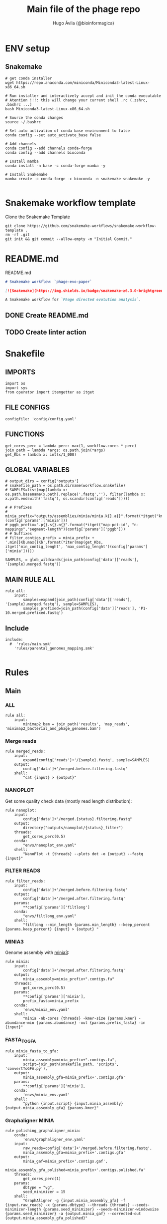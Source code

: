 #+TITLE: Main file of the phage repo
#+AUTHOR: Hugo Ávila (@bioinformagica)
#+LANGUAGE: en-us
#+STARTUP: overview
#+PROPERTY: header-args :dir ~/projects/phage-evo-paper :mkdirp yes :exports none :eval never-export

* ENV setup
** Snakemake
#+BEGIN_SRC shell
# get conda installer
wget https://repo.anaconda.com/miniconda/Miniconda3-latest-Linux-x86_64.sh

# Run installer and interactively accept and init the conda executable
# Atention !!!: this will change your current shell .rc (.zshrc, .bashrc ...)
bash Miniconda3-latest-Linux-x86_64.sh

# Source the conda changes
source ~/.bashrc

# Set auto activation of conda base environment to false
conda config --set auto_activate_base false

# Add channels
conda config --add channels conda-forge
conda config --add channels bioconda

# Install mamba
conda install -n base -c conda-forge mamba -y

# Install Snakemake
mamba create -c conda-forge -c bioconda -n snakemake snakemake -y

#+END_SRC

#+RESULTS:

* Snakemake workflow template
#+NAME: cb:get-snakemake-template
#+CAPTION: Clone the Snakemake Template
#+BEGIN_SRC shell
git clone https://github.com/snakemake-workflows/snakemake-workflow-template .
rm -rf .git
git init && git commit --allow-empty -m "Initial Commit."
#+END_SRC

* README.md
#+NAME: cb:README.md
#+CAPTION: README.md
#+BEGIN_SRC markdown :tangle README.md
# Snakemake workflow: `phage-evo-paper`

[![Snakemake](https://img.shields.io/badge/snakemake-≥6.3.0-brightgreen.svg)](https://snakemake.github.io)

A Snakemake workflow for `Phage directed evolution analysis`.
#+END_SRC
** DONE Create README.md
** TODO Create linter action
* Snakefile
:PROPERTIES:
:COOKIE_DATA: todo recursive
:header-args: :tangle workflow/Snakefile :mkdirp yes :exports none :eval never-export :comments link
:END:
** IMPORTS
#+BEGIN_SRC snakemake
import os
import sys
from operator import itemgetter as itget
#+END_SRC

** FILE CONFIGS
#+BEGIN_SRC snakemake
configfile: 'config/config.yaml'
#+END_SRC

** FUNCTIONS
#+BEGIN_SRC snakemake
get_cores_perc = lambda perc: max(1, workflow.cores * perc)
join_path = lambda *args: os.path.join(*args)
get_Kbs = lambda x: int(x/1_000)
#+END_SRC

** GLOBAL VARIABLES
#+BEGIN_SRC snakemake
# output_dirs = config['outputs']
# snakefile_path = os.path.dirname(workflow.snakefile)
# SAMPLES=list(map(lambda x: os.path.basename(x.path).replace('.fastq',''), filter(lambda x: x.path.endswith('fastq'), os.scandir(config['reads']))))

# # Prefixes
# minia_prefix="outputs/assemblies/minia/minia.k{}.a{}".format(*itget("kmer","abundance")(config['params']['minia']))
# pggb_prefix=".p{}.s{}.n{}".format(*itget("map-pct-id", "n-mappings","segment-length")(config['params']['pggb']))
# # Suffixes
# filter_contigs_prefix = minia_prefix + '.min{}Kb.max{}Kb'.format(*iter(map(get_Kbs, itget('min_contig_lenght', 'max_contig_lenght')(config['params']['minia']))))

SAMPLES, = glob_wildcards(join_path(config['data']['reads'], '{sample}.merged.fastq'))
#+END_SRC
** MAIN RULE ALL
#+BEGIN_SRC snakemake
rule all:
    input:
        samples=expand(join_path(config['data']['reads'], '{sample}.merged.fastq'), sample=SAMPLES),
        samples_prefixed=join_path(config['data']['reads'], 'P1-10.merged.prefixed.fastq')
#+END_SRC

** Include
#+BEGIN_SRC snakemake
include:
  #  'rules/main.smk'
    'rules/parental_genomes_mapping.smk'

#+END_SRC

* Rules
** Main
:PROPERTIES:
:COOKIE_DATA: todo recursive
:header-args: :tangle workflow/rules/main.smk :mkdirp yes :exports none :eval never-export :comments link
:END:
*** ALL
#+BEGIN_SRC snakemake
rule all:
    input:
        minimap2_bam = join_path('results', 'map_reads', 'minimap2_bacterial_and_phage_genomes.bam')
#+END_SRC
*** Merge reads
#+BEGIN_SRC snakemake
rule merged_reads:
    input:
        expand(config['reads']+'/{sample}.fastq', sample=SAMPLES)
    output:
        config['data']+'/merged.before.filtering.fastq'
    shell:
        "cat {input} > {output}"
#+END_SRC

*** NANOPLOT
Get some quality check data (mostly read length distribution):
#+BEGIN_SRC snakemake
rule nanoplot:
    input:
        config['data']+"/merged.{status}.filtering.fastq"
    output:
        directory("outputs/nanoplot/{status}_filter")
    threads:
        get_cores_perc(0.5)
    conda:
        "envs/nanoplot_env.yaml"
    shell:
        "NanoPlot -t {threads} --plots dot -o {output} --fastq {input}"
#+END_SRC

*** FILTER READS
#+BEGIN_SRC snakemake
rule filter_reads:
    input:
        config['data']+'/merged.before.filtering.fastq'
    output:
        config['data']+'/merged.after.filtering.fastq'
    params:
        **config['params']['filtlong']
    conda:
        "envs/filtlong_env.yaml"
    shell:
        "filtlong --min_length {params.min_length} --keep_percent {params.keep_percent} {input} > {output} "
#+END_SRC

*** MINIA3
Genome assembly with [[https:https://github.com/GATB/minia][minia3]]:
#+BEGIN_SRC snakemake
rule minia:
    input:
        config['data']+'/merged.after.filtering.fastq'
    output:
        minia_assembly=minia_prefix+".contigs.fa"
    threads:
        get_cores_perc(0.5)
    params:
        **config['params']['minia'],
        prefix_fasta=minia_prefix
    conda:
        'envs/minia_env.yaml'
    shell:
        "minia -nb-cores {threads} -kmer-size {params.kmer} -abundance-min {params.abundance} -out {params.prefix_fasta} -in {input}"
#+END_SRC

*** FASTA_TO_GFA
#+BEGIN_SRC snakemake
rule minia_fasta_to_gfa:
    input:
        minia_assembly=minia_prefix+".contigs.fa",
        script=join_path(snakefile_path, 'scripts', 'convertToGFA.py'),
    output:
        minia_assembly_gfa=minia_prefix+'.contigs.gfa'
    params:
        **config['params']['minia'],
    conda:
        'envs/minia_env.yaml'
    shell:
        "python {input.script} {input.minia_assembly} {output.minia_assembly_gfa} {params.kmer}"
#+END_SRC

*** Graphaligner MINIA
#+BEGIN_SRC snakemake
rule polishing_graphaligner_minia:
    conda:
        'envs/graphaligner_env.yaml'
    input:
        raw_reads=config['data']+'/merged.before.filtering.fastq',
        minia_assembly_gfa=minia_prefix+'.contigs.gfa'
    output:
        minia_gaf=minia_prefix+'.contigs.gaf',
        minia_assembly_gfa_polished=minia_prefix+'.contigs.polished.fa'
    threads:
        get_cores_perc(1)
    params:
        dbtype = "vg",
        seed_minimizer = 15
    shell:
        "GraphAligner -g {input.minia_assembly_gfa} -f {input.raw_reads} -x {params.dbtype} --threads {threads} --seeds-minimizer-length {params.seed_minimizer} --seeds-minimizer-windowsize {params.seed_minimizer} -a {output.minia_gaf} --corrected-out {output.minia_assembly_gfa_polished}"
#+END_SRC

*** Filter by length
#+BEGIN_SRC snakemake
rule filter_by_length:
    input:
        minia_assembly_gfa_polished=minia_prefix+'.contigs.polished.fa',
        script = join_path(snakefile_path, 'scripts', 'filter_by_length.py')
    output:
        minia_assembly_polished_filtered = minia_prefix + '.contigs.polished' + filter_contigs_prefix + '.fa'
    params:
        **config['params']['minia']
    conda:
        'envs/bio_env.yaml'
    shell:
        "python3 {input.script} {params.min_contig_lenght}  {params.max_contig_lenght} > {output.minia_assembly_polished_filtered}"
#+END_SRC
*** PGGB minia_polished
#+BEGIN_SRC snakemake
rule pggb_minia:
    input:
        minia_assembly_polished_filtered = minia_prefix + '.contigs.polished' + filter_contigs_prefix + '.fa'
    output:
        directory("outputs/pggb/minia"+pggb_prefix)
    params:
        **config['params']['pggb']
    conda:
        'envs/pggb_env.yaml'
    threads:
        get_cores_perc(0.5)
    shell:
        "pggb -i {input.minia_assembly_polished_filtered} -p {params.map-pct-id} -n {params.n-mappings} -s {params.segment-length} -t {threads} -o {output} -m"
#+END_SRC
** Parental Genomes Mapping
:PROPERTIES:
:COOKIE_DATA: todo recursive
:header-args: :tangle workflow/rules/parental_genomes_mapping.smk :mkdirp yes :exports none :eval never-export :comments link
:END:

Objective: Minia assembly > map reads parental / bacteria > remove 100 bacteiral genes > quant chmerical reads

*** Map reads to minia assembly
#+BEGIN_SRC snakemake
rule prefix_fastq:
    input:
        samples=expand(join_path(config['data']['reads'], '{sample}.merged.fastq'), sample=SAMPLES),
    output:
        samples_prefixed=join_path(config['data']['reads'], 'P1-10.merged.prefixed.fastq')
    threads:
        1
    shell:
        """
        echo {input.samples} \
            | tr ' ' '\\n' \
            | while read sample; do
                prefix=$( basename $sample | cut -d'.' -f1)
                sed -r '/^@.+runid/ s/^@/@'$prefix'#1#/' $sample >> {output.samples_prefixed}
            done
        """
#+END_SRC
* CONFIGS
:PROPERTIES:
:COOKIE_DATA: todo recursive
:header-args: :tangle config/config.yaml :mkdirp yes :exports none :eval never-export :comments link
:END:
#+BEGIN_SRC yaml
# data: 'data'

# # Input
# reads: 'data/fastq'
# parental_phages: 'data/genomes/phage/parental.phage.merged.fasta'

data:
  reads: 'data/fastq'
  genomes:
    ecoli: 'data/genomes/bacteria/E_coli_bl21_noplasmid.fasta'
    bacteira: 'data/genomes/bacteria'
    phages: 'data/genomes/phage'

# Outputs
outputs:
  nanoplot:
    before: 'outputs/nanoplot/before_filter'
    after: 'outputs/nanoplot/after_filter'
  assemblies:
    minia: 'outputs/assemblies/minia'
    miniasm: 'outputs/assemblies/miniasm'

# PARAMETERS

# minia
params:
  minia:
    kmer: 21
    abundance: 7
    min_contig_lenght: 20_000
    max_contig_lenght: 200_000
  filtlong:
    keep_percent: 98
    min_length: 20_000
  pggb:
    map-pct-id: 90
    n-mappings: 100
    segment-length: 1_000
#+END_SRC
* ENVS
:PROPERTIES:
:COOKIE_DATA: todo recursive
:header-args: :mkdirp yes :exports none :eval never-export
:END:

#+NAME: get-env-yaml
#+CAPTION: Creates yaml files from conda envs
#+BEGIN_SRC shell :results org replace
declare -a envs=(
    "nanoplot_env"
    "minia_env"
    "kmergenie_env"
)

envs_dir="workflow/envs"
mkdir -p "${envs_dir}"

for env in "${envs[@]}"; do
    fname="${envs_dir}/${env}.yaml"
    [ -f "${fname}" ] && continue
    mamba env export -n "${env}" >"${fname}" 2>/dev/null
done

ls -v1 "${envs_dir}/"*yaml |
    xargs -I'{}' echo "DONE: {}"
#+END_SRC

#+RESULTS: get-env-yaml
#+begin_src org
DONE: workflow/envs/kmergenie_env.yaml
DONE: workflow/envs/minia_env.yaml
DONE: workflow/envs/nanoplot_env.yaml
#+end_src
